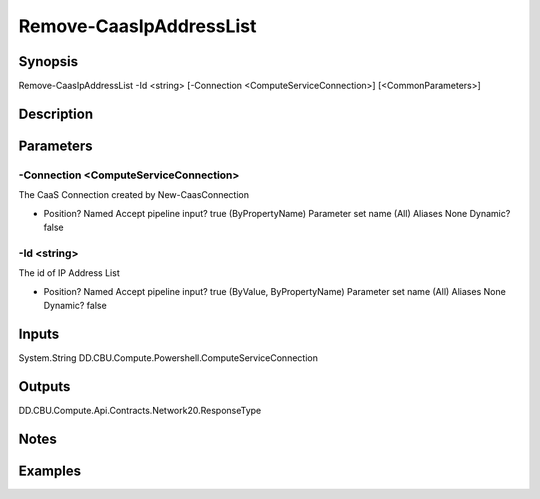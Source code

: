 ﻿
Remove-CaasIpAddressList
===================

Synopsis
--------

.. code-block:: powershell
    
    
Remove-CaasIpAddressList -Id <string> [-Connection <ComputeServiceConnection>] [<CommonParameters>]





Description
-----------



Parameters
----------




-Connection <ComputeServiceConnection>
~~~~~~~~~

The CaaS Connection created by New-CaasConnection

*     Position?                    Named     Accept pipeline input?       true (ByPropertyName)     Parameter set name           (All)     Aliases                      None     Dynamic?                     false





-Id <string>
~~~~~~~~~

The id of IP Address List

*     Position?                    Named     Accept pipeline input?       true (ByValue, ByPropertyName)     Parameter set name           (All)     Aliases                      None     Dynamic?                     false





Inputs
------

System.String
DD.CBU.Compute.Powershell.ComputeServiceConnection


Outputs
-------

DD.CBU.Compute.Api.Contracts.Network20.ResponseType


Notes
-----



Examples
---------


